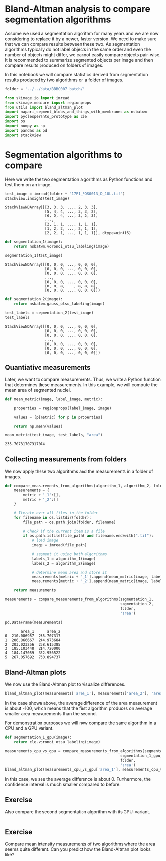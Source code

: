 <<6c6ded2d-2213-4594-8f6f-91fff22d7fba>>
* Bland-Altman analysis to compare segmentation algorithms
  :PROPERTIES:
  :CUSTOM_ID: bland-altman-analysis-to-compare-segmentation-algorithms
  :END:
Assume we used a segmentation algorithm for many years and we are now
considering to replace it by a newer, faster version. We need to make
sure that we can compare results between these two. As segmentation
algorithms typically do not label objects in the same order and even the
number of objects might differ, we cannot easily compare objects
pair-wise. It is recommended to summarize segmented objects per image
and then compare results produced on folders of images.

In this notebook we will compare statistics derived from segmentation
results produced by two algorithms on a folder of images.

<<dbe79181-9f68-48ef-9e15-5813075adac4>>
#+begin_src python
folder = '../../data/BBBC007_batch/' 
#+end_src

<<dcfd3ec8-5aa2-4658-b11b-258807f9c70f>>
#+begin_src python
from skimage.io import imread
from skimage.measure import regionprops
from utils import bland_altman_plot
import napari_segment_blobs_and_things_with_membranes as nsbatwm
import pyclesperanto_prototype as cle
import os
import numpy as np
import pandas as pd
import stackview
#+end_src

<<c30b1464-6e2c-465d-ba90-76856da27fcc>>
* Segmentation algorithms to compare
  :PROPERTIES:
  :CUSTOM_ID: segmentation-algorithms-to-compare
  :END:
Here we write the two segmentation algorithms as Python functions and
test them on an image.

<<7b147983-ea3c-4906-80ee-4394a28ec11f>>
#+begin_src python
test_image = imread(folder + "17P1_POS0013_D_1UL.tif")
stackview.insight(test_image)
#+end_src

#+begin_example
StackViewNDArray([[3, 3, 3, ..., 2, 3, 3],
                  [5, 4, 4, ..., 3, 3, 2],
                  [6, 5, 4, ..., 2, 3, 2],
                  ...,
                  [2, 1, 1, ..., 1, 1, 1],
                  [1, 2, 2, ..., 2, 1, 1],
                  [2, 2, 1, ..., 1, 1, 1]], dtype=uint16)
#+end_example

<<f284cfe9-fce1-4b0b-978d-177358b1ef8a>>
#+begin_src python
def segmentation_1(image):
    return nsbatwm.voronoi_otsu_labeling(image)
#+end_src

<<638815da-a1e4-4546-ace4-83de276e9ae8>>
#+begin_src python
segmentation_1(test_image)
#+end_src

#+begin_example
StackViewNDArray([[0, 0, 0, ..., 0, 0, 0],
                  [0, 0, 0, ..., 0, 0, 0],
                  [0, 0, 0, ..., 0, 0, 0],
                  ...,
                  [0, 0, 0, ..., 0, 0, 0],
                  [0, 0, 0, ..., 0, 0, 0],
                  [0, 0, 0, ..., 0, 0, 0]])
#+end_example

<<6650ec55-46ab-442f-a7ca-3a4294f93f47>>
#+begin_src python
def segmentation_2(image):
    return nsbatwm.gauss_otsu_labeling(image)
#+end_src

<<dd2a44fa-8888-482b-aabd-4decdbc51e9d>>
#+begin_src python
test_labels = segmentation_2(test_image)
test_labels
#+end_src

#+begin_example
StackViewNDArray([[0, 0, 0, ..., 0, 0, 0],
                  [0, 0, 0, ..., 0, 0, 0],
                  [0, 0, 0, ..., 0, 0, 0],
                  ...,
                  [0, 0, 0, ..., 0, 0, 0],
                  [0, 0, 0, ..., 0, 0, 0],
                  [0, 0, 0, ..., 0, 0, 0]])
#+end_example

<<93ce89da-fabb-4951-b69a-6a517bae935e>>
** Quantiative measurements
   :PROPERTIES:
   :CUSTOM_ID: quantiative-measurements
   :END:
Later, we want to compare measurements. Thus, we write a Python function
that determines these measurements. In this example, we will compute the
mean area of segmented nuclei.

<<266c5a5d-e498-44e5-80bf-531a50a6afe5>>
#+begin_src python
def mean_metric(image, label_image, metric):
    
    properties = regionprops(label_image, image)
    
    values = [p[metric] for p in properties]
    
    return np.mean(values)
#+end_src

<<53a01e25-a416-41e1-b511-5c33ca40988c>>
#+begin_src python
mean_metric(test_image, test_labels, "area")
#+end_src

#+begin_example
235.70731707317074
#+end_example

<<63dfe5c9-5145-44fe-848d-d62a0954e77d>>
** Collecting measurements from folders
   :PROPERTIES:
   :CUSTOM_ID: collecting-measurements-from-folders
   :END:
We now apply these two algorithms and the measurements in a folder of
images.

<<81e92138-56d9-4827-b0c2-5347200ba387>>
#+begin_src python
def compare_measurements_from_algorithms(algorithm_1, algorithm_2, folder, metric):
    measurements = {
        metric + '_1':[],
        metric + '_2':[]
    }

    # Iterate over all files in the folder
    for filename in os.listdir(folder):
        file_path = os.path.join(folder, filename)

        # Check if the current item is a file
        if os.path.isfile(file_path) and filename.endswith(".tif"):
            # load image
            image = imread(file_path)

            # segment it using both algorithms
            labels_1 = algorithm_1(image)
            labels_2 = algorithm_2(image)

            # determine mean area and store it
            measurements[metric + '_1'].append(mean_metric(image, labels_1, metric))
            measurements[metric + '_2'].append(mean_metric(image, labels_2, metric))
    
    return measurements
#+end_src

<<d212a937-39fe-4fdb-af7a-cf7069da8214>>
#+begin_src python
measurements = compare_measurements_from_algorithms(segmentation_1, 
                                                    segmentation_2, 
                                                    folder, 
                                                    'area')

pd.DataFrame(measurements)
#+end_src

#+begin_example
       area_1      area_2
0  210.086957  235.707317
1  206.866667  244.973684
2  203.023256  268.615385
3  185.103448  214.720000
4  184.147059  362.956522
5  267.057692  730.894737
#+end_example

<<ba5fe7c9-2e12-416f-a994-52d07079dc2d>>
** Bland-Altman plots
   :PROPERTIES:
   :CUSTOM_ID: bland-altman-plots
   :END:
We now use the Bland-Altman plot to visualize differences.

<<2bacd00c-6ff4-42cc-99a1-f09bb263f663>>
#+begin_src python
bland_altman_plot(measurements['area_1'], measurements['area_2'], 'area')
#+end_src

[[file:90c265879ca0354e1d8b929eb815d21834f7101e.png]]

<<b967ab80-4680-40fe-8580-48e85ee9b452>>
In the case shown above, the average difference of the area measurement
is about -100, which means that the first algorithm produces on average
smaller area measurements than the second.

For demonstration purposes we will now compare the same algorithm in a
CPU and a GPU variant.

<<367da703-3adb-412c-b3e7-2e7d30edf353>>
#+begin_src python
def segmentation_1_gpu(image):
    return cle.voronoi_otsu_labeling(image)
#+end_src

<<af44eb00-73b9-4227-922f-c3559bb47c2f>>
#+begin_src python
measurements_cpu_vs_gpu = compare_measurements_from_algorithms(segmentation_1, 
                                                    segmentation_1_gpu, 
                                                    folder, 
                                                    'area')
bland_altman_plot(measurements_cpu_vs_gpu['area_1'], measurements_cpu_vs_gpu['area_2'], 'area')
#+end_src

[[file:d30d5f9af10c6cec1b08d71eabb551c898a57180.png]]

<<5440def7-a4f3-47c7-8cfa-2359763bb185>>
In this case, we see the average difference is about 0. Furthermore, the
confidence interval is much smaller compared to before.

<<fc636fa5-537c-4b24-94c8-d00a8ded1c4c>>
** Exercise
   :PROPERTIES:
   :CUSTOM_ID: exercise
   :END:
Also compare the second segmentation algorithm with its GPU-variant.

<<86642f3e-e22b-46e8-bfe5-24da94fc49e2>>
#+begin_src python
#+end_src

<<8278d15a-eb1d-4fa7-a396-3716a22a7aa5>>
** Exercise
   :PROPERTIES:
   :CUSTOM_ID: exercise
   :END:
Compare mean intensity measurements of two algorithms where the area
seems quite different. Can you predict how the Bland-Altman plot looks
like?

<<053ece57-f468-4ff8-ad7b-dc2648d97e72>>
#+begin_src python
#+end_src
